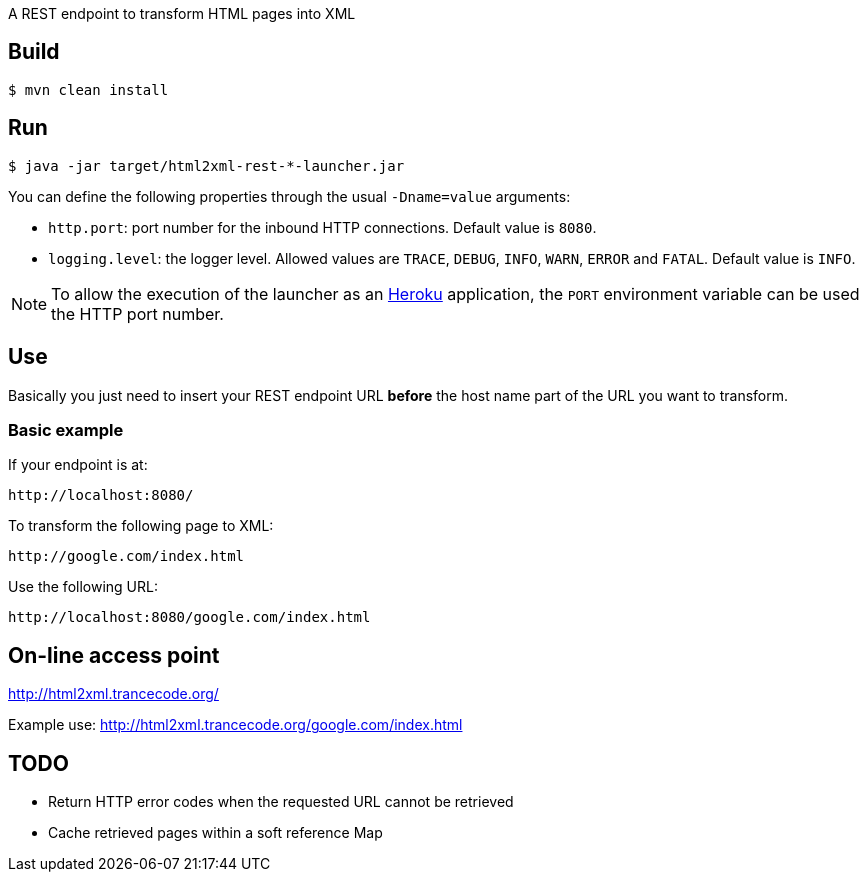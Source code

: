 
A REST endpoint to transform HTML pages into XML

== Build

----
$ mvn clean install
----

== Run

----
$ java -jar target/html2xml-rest-*-launcher.jar
----

You can define the following properties through the usual `-Dname=value`
arguments:

- `http.port`: port number for the inbound HTTP connections. Default value is
  `8080`.
- `logging.level`: the logger level. Allowed values are `TRACE`,
  `DEBUG`, `INFO`, `WARN`, `ERROR` and `FATAL`. Default value is `INFO`.

NOTE: To allow the execution of the launcher as an http://heroku.com/[Heroku]
application, the `PORT` environment variable can be used the HTTP port number.

== Use

Basically you just need to insert your REST endpoint URL *before* the host name
part of the URL you want to transform.

=== Basic example

If your endpoint is at:

----
http://localhost:8080/
----

To transform the following page to XML:

----
http://google.com/index.html
----

Use the following URL:

----
http://localhost:8080/google.com/index.html
----

== On-line access point

http://html2xml.trancecode.org/

Example use: http://html2xml.trancecode.org/google.com/index.html

== TODO

- Return HTTP error codes when the requested URL cannot be retrieved
- Cache retrieved pages within a soft reference Map

// vim: set syntax=asciidoc:
// vim: set spell:
// vim: set spelllang=en:
